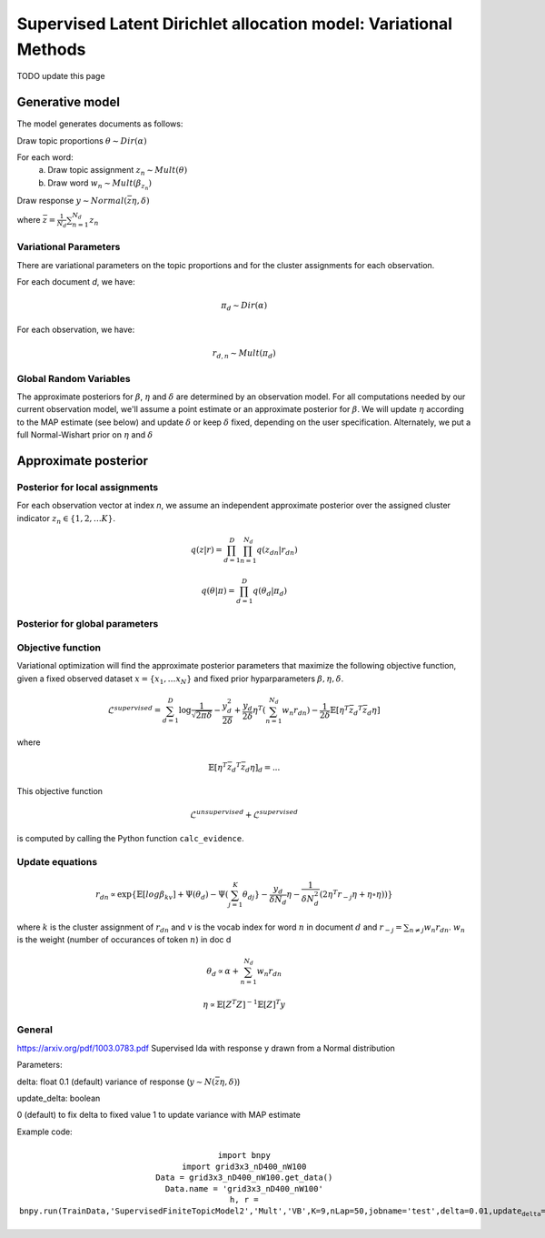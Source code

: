 =========================================================================
Supervised Latent Dirichlet allocation model: Variational Methods
=========================================================================

TODO update this page

Generative model
================

The model generates documents as follows: 


Draw topic proportions :math:`\theta \sim Dir(\alpha)`

For each word:
  a) Draw topic assignment :math:`z_n \sim Mult(\theta)`
  b) Draw word :math:`w_n \sim Mult(\beta_{z_n})`

Draw response :math:`y \sim Normal(\bar{z} \eta,\delta)`

where :math:`\bar{z} = \frac{1}{N_d} \sum_{n=1}^{N_d} z_n`



Variational Parameters
-----------------------

There are variational parameters on the topic proportions and for the cluster assignments for each observation.

For each document *d*, we have:

.. math::
     \pi_d \sim Dir(\alpha)

For each observation, we have:

.. math::
     r_{d,n} \sim Mult(\pi_d)

   

Global Random Variables
------------------------

The approximate posteriors for :math:`\beta`, :math:`\eta` and :math:`\delta` are determined by an observation model. For all computations needed by our current observation model, we'll assume a point estimate or an approximate posterior for :math:`\beta`. We will update :math:`\eta` according to the MAP estimate (see below) and update :math:`\delta` or keep :math:`\delta` fixed, depending on the user specification. Alternately, we put a full Normal-Wishart prior on :math:`\eta` and :math:`\delta`


Approximate posterior
=====================

Posterior for local assignments
-------------------------------

For each observation vector at index *n*, we assume an independent approximate posterior over the assigned cluster indicator :math:`z_n \in \{1, 2, \ldots K \}`.

.. math ::
    q(z | r) = \prod_{d=1}^D \prod_{n=1}^{N_d} q(z_{dn} | r_{dn})

.. math ::
    q(\theta | \pi) = \prod_{d=1}^D q(\theta_d | \pi_d) 



Posterior for global parameters
-------------------------------



Objective function
------------------

Variational optimization will find the approximate posterior parameters that maximize the following objective function, given a fixed observed dataset :math:`x = \{x_1, \ldots x_N \}` and fixed prior hyparparameters :math:`\beta, \eta, \delta`.

.. math::
    \mathcal{L}^{{supervised}} = 
        \sum_{d=1}^D \log{\frac{1}{\sqrt{2\pi\delta}}}
        - \frac{y_d^2}{2\delta}
        + \frac{y_d}{2\delta}\eta^T (\sum_{n=1}^{N_d} w_n r_{dn})
        - \frac{1}{2\delta} \mathbb{E}[\eta^T \bar{z_d}^T \bar{z_d}\eta]

where

.. math::
    \mathbb{E}[\eta^T \bar{z_d}^T \bar{z_d}\eta]_d = ...

This objective function 

.. math::
    \mathcal{L}^{unsupervised} + \mathcal{L}^{{supervised}}

is computed by calling the Python function ``calc_evidence``.


Update equations
----------------

.. math::
    r_{dn} \propto \exp\{\mathbb{E}[log \beta_kv] + \Psi(\theta_{d}) - \Psi(\sum_{j=1}^K \theta_{dj}} - \frac{y_d}{\delta N_d}\eta - \frac{1}{\delta N_d^2}(2\eta^T r_{-j} \eta + \eta \circ \eta))\}

where :math:`k` is the cluster assignment of :math:`r_{dn}` and :math:`v` is the vocab index for word :math:`n` in document :math:`d` and :math:`r_{-j} = \sum_{n \neq j} w_n r_{dn}`. :math:`w_n` is the weight (number of occurances of token :math:`n`) in doc d


.. math::
    \theta_d \propto \alpha + \sum_{n=1}^{N_d} w_n r_{dn}



.. math::
    \eta \propto \mathbb{E}[Z^T Z]^{-1} \mathbb{E}[Z]^T y 


General
-------
https://arxiv.org/pdf/1003.0783.pdf
Supervised lda with response y drawn from a Normal distribution

Parameters:

delta: float 0.1 (default)
variance of response (:math:`y \sim N(\bar{z} \eta, \delta)`)

update_delta: boolean 

0 (default) to fix delta to fixed value
1 to update variance with MAP estimate

Example code:

.. math::
    \texttt{import bnpy} \newline
     \texttt{import grid3x3\_nD400\_nW100} \newline
     \texttt{Data = grid3x3\_nD400\_nW100.get\_data()} \newline
     \texttt{Data.name = 'grid3x3\_nD400\_nW100'} \newline
     \texttt{h, r = 
 bnpy.run(TrainData,'SupervisedFiniteTopicModel2','Mult','VB',K=9,nLap=50,jobname='test',delta=0.01,update_delta=1)}


